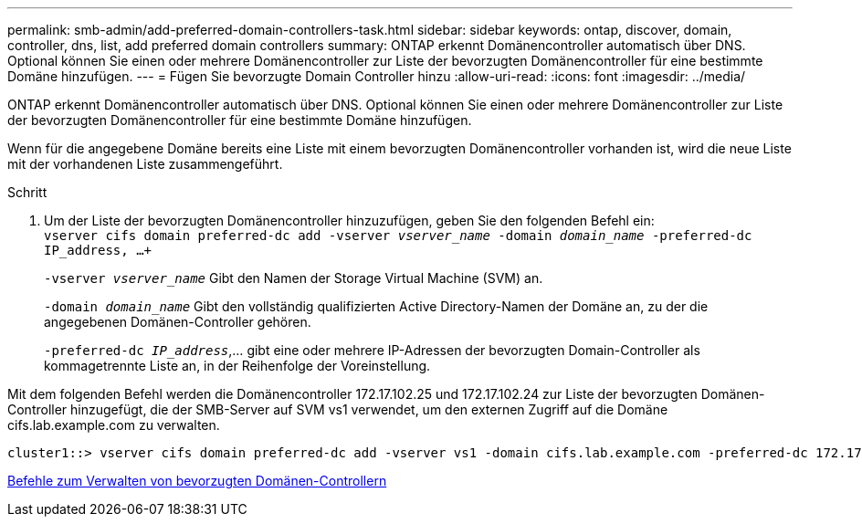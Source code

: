 ---
permalink: smb-admin/add-preferred-domain-controllers-task.html 
sidebar: sidebar 
keywords: ontap, discover, domain, controller, dns, list, add preferred domain controllers 
summary: ONTAP erkennt Domänencontroller automatisch über DNS. Optional können Sie einen oder mehrere Domänencontroller zur Liste der bevorzugten Domänencontroller für eine bestimmte Domäne hinzufügen. 
---
= Fügen Sie bevorzugte Domain Controller hinzu
:allow-uri-read: 
:icons: font
:imagesdir: ../media/


[role="lead"]
ONTAP erkennt Domänencontroller automatisch über DNS. Optional können Sie einen oder mehrere Domänencontroller zur Liste der bevorzugten Domänencontroller für eine bestimmte Domäne hinzufügen.

Wenn für die angegebene Domäne bereits eine Liste mit einem bevorzugten Domänencontroller vorhanden ist, wird die neue Liste mit der vorhandenen Liste zusammengeführt.

.Schritt
. Um der Liste der bevorzugten Domänencontroller hinzuzufügen, geben Sie den folgenden Befehl ein: +
`vserver cifs domain preferred-dc add -vserver _vserver_name_ -domain _domain_name_ -preferred-dc IP_address, ...+`
+
`-vserver _vserver_name_` Gibt den Namen der Storage Virtual Machine (SVM) an.

+
`-domain _domain_name_` Gibt den vollständig qualifizierten Active Directory-Namen der Domäne an, zu der die angegebenen Domänen-Controller gehören.

+
`-preferred-dc _IP_address_`,... gibt eine oder mehrere IP-Adressen der bevorzugten Domain-Controller als kommagetrennte Liste an, in der Reihenfolge der Voreinstellung.



Mit dem folgenden Befehl werden die Domänencontroller 172.17.102.25 und 172.17.102.24 zur Liste der bevorzugten Domänen-Controller hinzugefügt, die der SMB-Server auf SVM vs1 verwendet, um den externen Zugriff auf die Domäne cifs.lab.example.com zu verwalten.

[listing]
----
cluster1::> vserver cifs domain preferred-dc add -vserver vs1 -domain cifs.lab.example.com -preferred-dc 172.17.102.25,172.17.102.24
----
xref:commands-manage-preferred-domain-controllers-reference.adoc[Befehle zum Verwalten von bevorzugten Domänen-Controllern]
